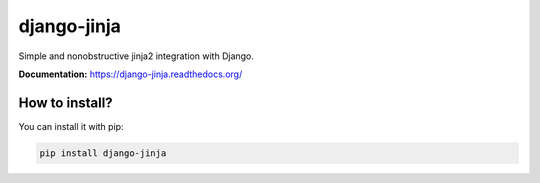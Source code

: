 django-jinja
============

Simple and nonobstructive jinja2 integration with Django.

**Documentation:** https://django-jinja.readthedocs.org/


How to install?
---------------

You can install it with pip:

.. code-block:: shell

    pip install django-jinja

